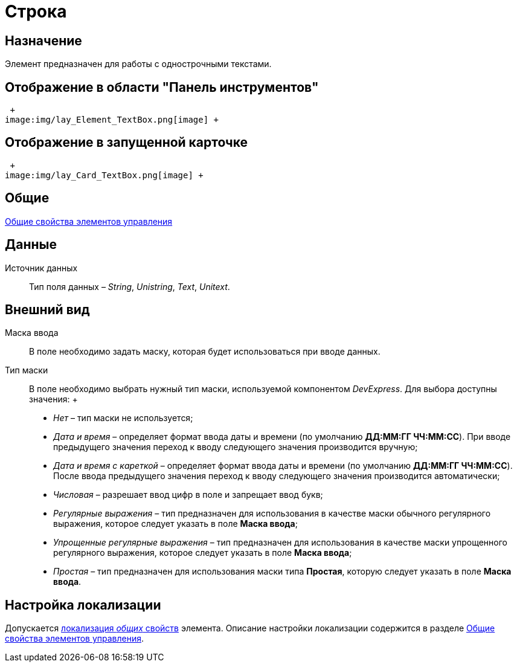 = Строка

== Назначение

Элемент предназначен для работы с однострочными текстами.

== Отображение в области "Панель инструментов"

 +
image:img/lay_Element_TextBox.png[image] +

== Отображение в запущенной карточке

 +
image:img/lay_Card_TextBox.png[image] +

== Общие

xref:lay_Elements_general.adoc[Общие свойства элементов управления]

== Данные

Источник данных::
  Тип поля данных – _String_, _Unistring_, _Text_, _Unitext_.

== Внешний вид

Маска ввода::
  В поле необходимо задать маску, которая будет использоваться при вводе данных.
Тип маски::
  В поле необходимо выбрать нужный тип маски, используемой компонентом _DevExpress_. Для выбора доступны значения:
  +
  * _Нет_ – тип маски не используется;
  * _Дата и время_ – определяет формат ввода даты и времени (по умолчанию *ДД:ММ:ГГ ЧЧ:ММ:СС*). При вводе предыдущего значения переход к вводу следующего значения производится вручную;
  * _Дата и время с кареткой_ – определяет формат ввода даты и времени (по умолчанию *ДД:ММ:ГГ ЧЧ:ММ:СС*). После ввода предыдущего значения переход к вводу следующего значения производится автоматически;
  * _Числовая_ – разрешает ввод цифр в поле и запрещает ввод букв;
  * _Регулярные выражения_ – тип предназначен для использования в качестве маски обычного регулярного выражения, которое следует указать в поле *Маска ввода*;
  * _Упрощенные регулярные выражения_ – тип предназначен для использования в качестве маски упрощенного регулярного выражения, которое следует указать в поле *Маска ввода*;
  * _Простая_ – тип предназначен для использования маски типа *Простая*, которую следует указать в поле *Маска ввода*.

== Настройка локализации

Допускается xref:lay_Locale_common_element_properties.adoc[локализация _общих_ свойств] элемента. Описание настройки локализации содержится в разделе xref:lay_Elements_general.adoc[Общие свойства элементов управления].
